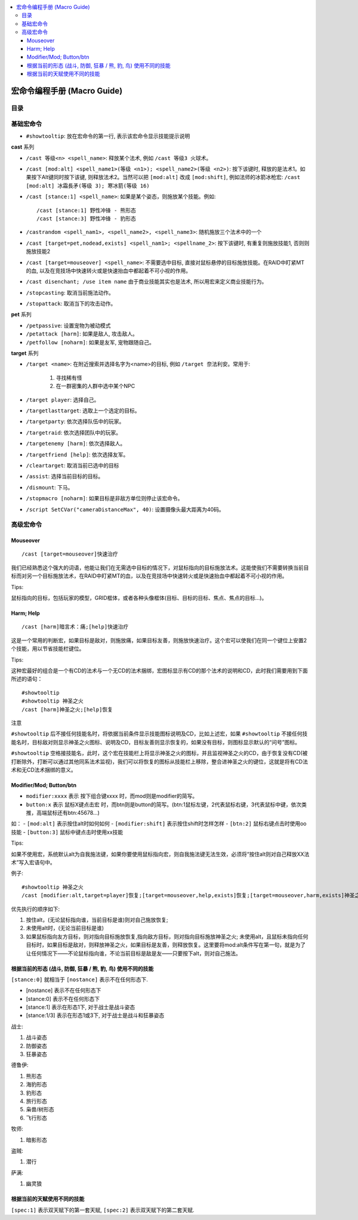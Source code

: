
.. contents::
    :local:

.. _macro-guide:

宏命令编程手册 (Macro Guide)
===============================================================================


目录
------------------------------------------------------------------------------

.. autotoctree::
    :maxdepth: 1


基础宏命令
-------------------------------------------------------------------------------
- ``#showtooltip``: 放在宏命令的第一行, 表示该宏命令显示技能提示说明

**cast** 系列

- ``/cast 等级<n> <spell_name>``: 释放某个法术, 例如 ``/cast 等级3 火球术``。
- ``/cast [mod:alt] <spell_name1>(等级 <n1>); <spell_name2>(等级 <n2>)``: 按下该键时, 释放的是法术1。如果按下Alt键同时按下该键, 则释放法术2。当然可以把 ``[mod:alt]`` 改成 ``[mod:shift]``, 例如法师的冰箭冰枪宏: ``/cast [mod:alt] 冰霜長矛(等级 3); 寒冰箭(等级 16)``
- ``/cast [stance:1] <spell_name>``: 如果是某个姿态，则施放某个技能。例如::

    /cast [stance:1] 野性冲锋 - 熊形态
    /cast [stance:3] 野性冲锋 - 豹形态

- ``/castrandom <spell_nam1>, <spell_name2>, <spell_name3>``: 随机施放三个法术中的一个
- ``/cast [target=pet,nodead,exists] <spell_nam1>; <spellname_2>``: 按下该键时, 有重复则施放技能1, 否则则施放技能2
- ``/cast [target=mouseover] <spell_name>``: 不需要选中目标, 直接对鼠标悬停的目标施放技能。在RAID中盯紧MT的血, 以及在竞技场中快速转火或是快速抬血中都起着不可小视的作用。
- ``/cast disenchant; /use item name`` 由于商业技能其实也是法术, 所以用宏来定义商业技能行为。
- ``/stopcasting``: 取消当前施法动作。
- ``/stopattack``: 取消当下的攻击动作。

**pet** 系列

- ``/petpassive``: 设置宠物为被动模式
- ``/petattack [harm]``: 如果是敌人, 攻击敌人。
- ``/petfollow [noharm]``: 如果是友军, 宠物跟随自己。

**target** 系列

- ``/target <name>``: 在附近搜索并选择名字为<name>的目标, 例如 ``/target 奈法利安``。常用于:

    1. 寻找稀有怪
    2. 在一群密集的人群中选中某个NPC

- ``/target player``: 选择自己。
- ``/targetlasttarget``: 选取上一个选定的目标。
- ``/targetparty``: 依次选择队伍中的玩家。
- ``/targetraid``: 依次选择团队中的玩家。
- ``/targetenemy [harm]``: 依次选择敌人。
- ``/targetfriend [help]``: 依次选择友军。
- ``/cleartarget``: 取消当前已选中的目标

- ``/assist``: 选择当前目标的目标。
- ``/dismount``: 下马。
- ``/stopmacro [noharm]``: 如果目标是非敌方单位则停止该宏命令。
- ``/script SetCVar("cameraDistanceMax", 40)``: 设置摄像头最大距离为40码。


高级宏命令
-------------------------------------------------------------------------------


Mouseover
~~~~~~~~~~~~~~~~~~~~~~~~~~~~~~~~~~~~~~~~~~~~~~~~~~~~~~~~~~~~~~~~~~~~~~~~~~~~~~
::

    /cast [target=mouseover]快速治疗

我们已经熟悉这个强大的词语，他能让我们在无需选中目标的情况下，对鼠标指向的目标施放法术。这能使我们不需要转换当前目标而对另一个目标施放法术，在RAID中盯紧MT的血，以及在竞技场中快速转火或是快速抬血中都起着不可小视的作用。

Tips: 

鼠标指向的目标，包括玩家的模型，GRID框体，或者各种头像框体(目标、目标的目标、焦点、焦点的目标...)。


Harm; Help
~~~~~~~~~~~~~~~~~~~~~~~~~~~~~~~~~~~~~~~~~~~~~~~~~~~~~~~~~~~~~~~~~~~~~~~~~~~~~~
::

    /cast [harm]暗言术：痛;[help]快速治疗

这是一个常用的判断宏，如果目标是敌对，则施放痛，如果目标友善，则施放快速治疗。这个宏可以使我们在同一个键位上安置2个技能，用以节省技能栏键位。

Tips:

这种宏最好的组合是一个有CD的法术与一个无CD的法术捆绑，宏图标显示有CD的那个法术的说明和CD，此时我们需要用到下面所述的语句：

::

    #showtooltip
    #showtooltip 神圣之火
    /cast [harm]神圣之火;[help]恢复

注意

``#showtooltip`` 后不接任何技能名时，将依据当前条件显示技能图标说明及CD，比如上述宏，如果 ``#showtooltip`` 不接任何技能名时，目标敌对则显示神圣之火图标、说明及CD，目标友善则显示恢复的，如果没有目标，则图标显示默认的“问号”图标。

``#showtooltip`` 空格接技能名，此时，这个宏在技能栏上将显示神圣之火的图标，并且监视神圣之火的CD，由于恢复没有CD(被打断除外，打断可以通过其他同系法术监视)，我们可以将恢复的图标从技能栏上移除，整合进神圣之火的键位，这就是将有CD法术和无CD法术捆绑的意义。


Modifier/Mod; Button/btn
~~~~~~~~~~~~~~~~~~~~~~~~~~~~~~~~~~~~~~~~~~~~~~~~~~~~~~~~~~~~~~~~~~~~~~~~~~~~~~

- ``modifier:xxxx`` 表示 按下组合键xxxx 时，而mod则是modifier的简写。
- ``button:x`` 表示 鼠标X键点击宏 时，而btn则是button的简写。(btn:1鼠标左键，2代表鼠标右键，3代表鼠标中键，依次类推，高端鼠标还有btn:45678...)

如：
- ``[mod:alt]`` 表示按住alt时如何如何
- ``[modifier:shift]`` 表示按住shift时怎样怎样
- ``[btn:2]`` 鼠标右键点击时使用oo技能
- ``[button:3]`` 鼠标中键点击时使用xx技能

Tips:

如果不使用宏，系统默认alt为自我施法键，如果你要使用鼠标指向宏，则自我施法键无法生效，必须将“按住alt则对自己释放XX法术”写入宏语句中。

例子::

    #showtooltip 神圣之火
    /cast [modifier:alt,target=player]恢复;[target=mouseover,help,exists]恢复;[target=mouseover,harm,exists]神圣之火;[harm]神圣之火;[help]恢复

优先执行的顺序如下:

1. 按住alt，(无论鼠标指向谁，当前目标是谁)则对自己施放恢复;
2. 未使用alt时，(无论当前目标是谁)
3. 如果鼠标指向友方目标，则对指向目标施放恢复,指向敌方目标，则对指向目标施放神圣之火; 未使用alt，且鼠标未指向任何目标时，如果目标是敌对，则释放神圣之火，如果目标是友善，则释放恢复。这里要将mod:alt条件写在第一句，就是为了让任何情况下——不论鼠标指向谁，不论当前目标是敌是友——只要按下alt，则对自己施法。


根据当前的形态 (战斗, 防御, 狂暴 / 熊, 豹, 鸟) 使用不同的技能
~~~~~~~~~~~~~~~~~~~~~~~~~~~~~~~~~~~~~~~~~~~~~~~~~~~~~~~~~~~~~~~~~~~~~~~~~~~~~~
``[stance:0]`` 就相当于 ``[nostance]`` 表示不在任何形态下.

- [nostance] 表示不在任何形态下
- [stance:0] 表示不在任何形态下
- [stance:1] 表示在形态1下, 对于战士是战斗姿态
- [stance:1/3] 表示在形态1或3下, 对于战士是战斗和狂暴姿态

战士:

1. 战斗姿态
2. 防御姿态
3. 狂暴姿态

德鲁伊:

1. 熊形态
2. 海豹形态
3. 豹形态
4. 旅行形态
5. 枭兽/树形态
6. 飞行形态

牧师:

1. 暗影形态

盗贼:

1. 潜行

萨满:

1. 幽灵狼


根据当前的天赋使用不同的技能
~~~~~~~~~~~~~~~~~~~~~~~~~~~~~~~~~~~~~~~~~~~~~~~~~~~~~~~~~~~~~~~~~~~~~~~~~~~~~~

``[spec:1]`` 表示双天赋下的第一套天赋, ``[spec:2]`` 表示双天赋下的第二套天赋.
